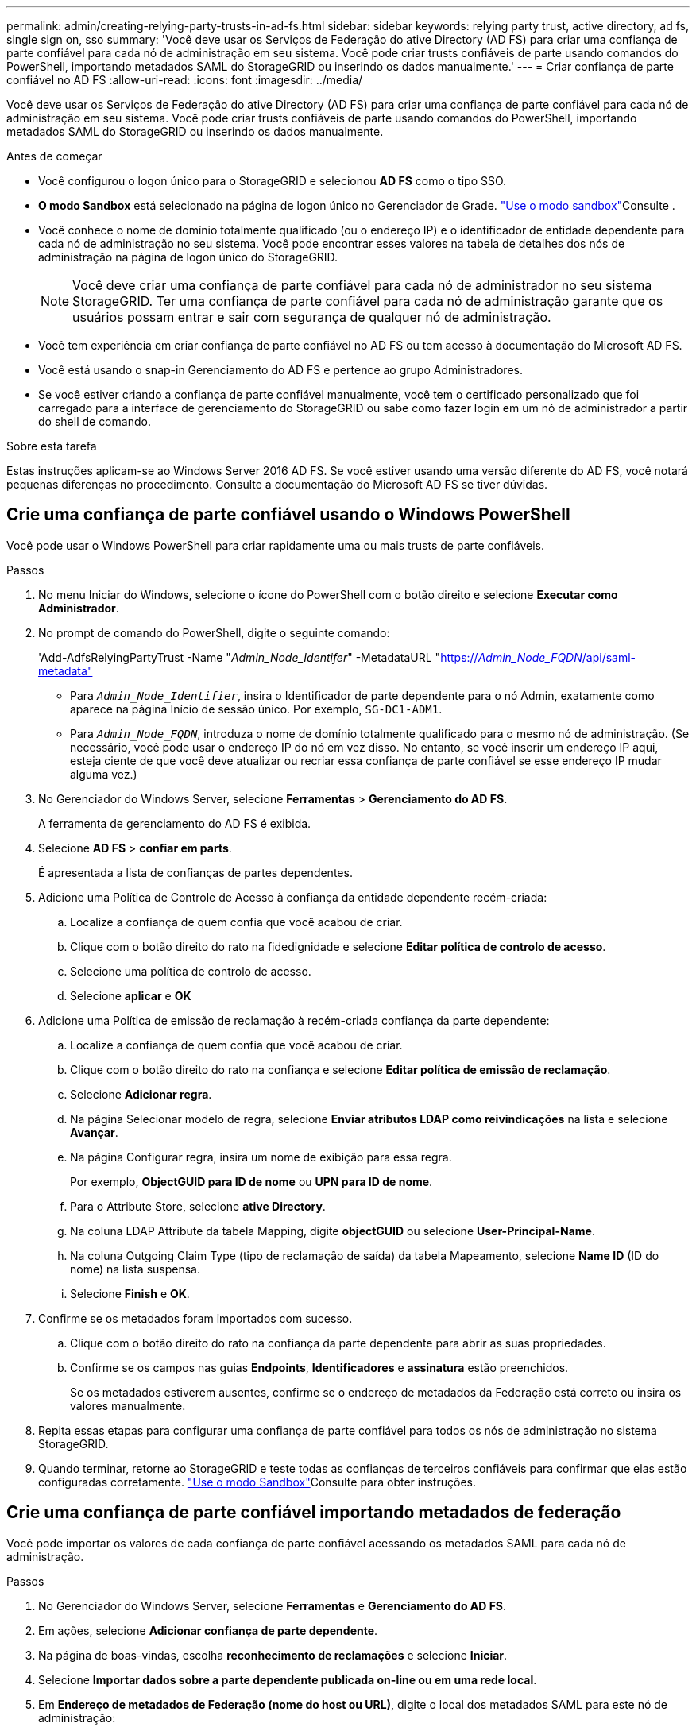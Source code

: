 ---
permalink: admin/creating-relying-party-trusts-in-ad-fs.html 
sidebar: sidebar 
keywords: relying party trust, active directory, ad fs, single sign on, sso 
summary: 'Você deve usar os Serviços de Federação do ative Directory (AD FS) para criar uma confiança de parte confiável para cada nó de administração em seu sistema. Você pode criar trusts confiáveis de parte usando comandos do PowerShell, importando metadados SAML do StorageGRID ou inserindo os dados manualmente.' 
---
= Criar confiança de parte confiável no AD FS
:allow-uri-read: 
:icons: font
:imagesdir: ../media/


[role="lead"]
Você deve usar os Serviços de Federação do ative Directory (AD FS) para criar uma confiança de parte confiável para cada nó de administração em seu sistema. Você pode criar trusts confiáveis de parte usando comandos do PowerShell, importando metadados SAML do StorageGRID ou inserindo os dados manualmente.

.Antes de começar
* Você configurou o logon único para o StorageGRID e selecionou *AD FS* como o tipo SSO.
* *O modo Sandbox* está selecionado na página de logon único no Gerenciador de Grade. link:../admin/using-sandbox-mode.html["Use o modo sandbox"]Consulte .
* Você conhece o nome de domínio totalmente qualificado (ou o endereço IP) e o identificador de entidade dependente para cada nó de administração no seu sistema. Você pode encontrar esses valores na tabela de detalhes dos nós de administração na página de logon único do StorageGRID.
+

NOTE: Você deve criar uma confiança de parte confiável para cada nó de administrador no seu sistema StorageGRID. Ter uma confiança de parte confiável para cada nó de administração garante que os usuários possam entrar e sair com segurança de qualquer nó de administração.

* Você tem experiência em criar confiança de parte confiável no AD FS ou tem acesso à documentação do Microsoft AD FS.
* Você está usando o snap-in Gerenciamento do AD FS e pertence ao grupo Administradores.
* Se você estiver criando a confiança de parte confiável manualmente, você tem o certificado personalizado que foi carregado para a interface de gerenciamento do StorageGRID ou sabe como fazer login em um nó de administrador a partir do shell de comando.


.Sobre esta tarefa
Estas instruções aplicam-se ao Windows Server 2016 AD FS. Se você estiver usando uma versão diferente do AD FS, você notará pequenas diferenças no procedimento. Consulte a documentação do Microsoft AD FS se tiver dúvidas.



== Crie uma confiança de parte confiável usando o Windows PowerShell

Você pode usar o Windows PowerShell para criar rapidamente uma ou mais trusts de parte confiáveis.

.Passos
. No menu Iniciar do Windows, selecione o ícone do PowerShell com o botão direito e selecione *Executar como Administrador*.
. No prompt de comando do PowerShell, digite o seguinte comando:
+
'Add-AdfsRelyingPartyTrust -Name "_Admin_Node_Identifer_" -MetadataURL "https://_Admin_Node_FQDN_/api/saml-metadata"[]

+
** Para `_Admin_Node_Identifier_`, insira o Identificador de parte dependente para o nó Admin, exatamente como aparece na página Início de sessão único. Por exemplo, `SG-DC1-ADM1`.
** Para `_Admin_Node_FQDN_`, introduza o nome de domínio totalmente qualificado para o mesmo nó de administração. (Se necessário, você pode usar o endereço IP do nó em vez disso. No entanto, se você inserir um endereço IP aqui, esteja ciente de que você deve atualizar ou recriar essa confiança de parte confiável se esse endereço IP mudar alguma vez.)


. No Gerenciador do Windows Server, selecione *Ferramentas* > *Gerenciamento do AD FS*.
+
A ferramenta de gerenciamento do AD FS é exibida.

. Selecione *AD FS* > *confiar em parts*.
+
É apresentada a lista de confianças de partes dependentes.

. Adicione uma Política de Controle de Acesso à confiança da entidade dependente recém-criada:
+
.. Localize a confiança de quem confia que você acabou de criar.
.. Clique com o botão direito do rato na fidedignidade e selecione *Editar política de controlo de acesso*.
.. Selecione uma política de controlo de acesso.
.. Selecione *aplicar* e *OK*


. Adicione uma Política de emissão de reclamação à recém-criada confiança da parte dependente:
+
.. Localize a confiança de quem confia que você acabou de criar.
.. Clique com o botão direito do rato na confiança e selecione *Editar política de emissão de reclamação*.
.. Selecione *Adicionar regra*.
.. Na página Selecionar modelo de regra, selecione *Enviar atributos LDAP como reivindicações* na lista e selecione *Avançar*.
.. Na página Configurar regra, insira um nome de exibição para essa regra.
+
Por exemplo, *ObjectGUID para ID de nome* ou *UPN para ID de nome*.

.. Para o Attribute Store, selecione *ative Directory*.
.. Na coluna LDAP Attribute da tabela Mapping, digite *objectGUID* ou selecione *User-Principal-Name*.
.. Na coluna Outgoing Claim Type (tipo de reclamação de saída) da tabela Mapeamento, selecione *Name ID* (ID do nome) na lista suspensa.
.. Selecione *Finish* e *OK*.


. Confirme se os metadados foram importados com sucesso.
+
.. Clique com o botão direito do rato na confiança da parte dependente para abrir as suas propriedades.
.. Confirme se os campos nas guias *Endpoints*, *Identificadores* e *assinatura* estão preenchidos.
+
Se os metadados estiverem ausentes, confirme se o endereço de metadados da Federação está correto ou insira os valores manualmente.



. Repita essas etapas para configurar uma confiança de parte confiável para todos os nós de administração no sistema StorageGRID.
. Quando terminar, retorne ao StorageGRID e teste todas as confianças de terceiros confiáveis para confirmar que elas estão configuradas corretamente. link:using-sandbox-mode.html["Use o modo Sandbox"]Consulte para obter instruções.




== Crie uma confiança de parte confiável importando metadados de federação

Você pode importar os valores de cada confiança de parte confiável acessando os metadados SAML para cada nó de administração.

.Passos
. No Gerenciador do Windows Server, selecione *Ferramentas* e *Gerenciamento do AD FS*.
. Em ações, selecione *Adicionar confiança de parte dependente*.
. Na página de boas-vindas, escolha *reconhecimento de reclamações* e selecione *Iniciar*.
. Selecione *Importar dados sobre a parte dependente publicada on-line ou em uma rede local*.
. Em *Endereço de metadados de Federação (nome do host ou URL)*, digite o local dos metadados SAML para este nó de administração:
+
`https://_Admin_Node_FQDN_/api/saml-metadata`

+
Para `_Admin_Node_FQDN_`, introduza o nome de domínio totalmente qualificado para o mesmo nó de administração. (Se necessário, você pode usar o endereço IP do nó em vez disso. No entanto, se você inserir um endereço IP aqui, esteja ciente de que você deve atualizar ou recriar essa confiança de parte confiável se esse endereço IP mudar alguma vez.)

. Conclua o assistente confiar na parte confiável, salve a confiança da parte confiável e feche o assistente.
+

NOTE: Ao inserir o nome de exibição, use o Identificador de parte confiável para o nó Admin, exatamente como ele aparece na página de logon único no Gerenciador de Grade. Por exemplo, `SG-DC1-ADM1`.

. Adicionar uma regra de reclamação:
+
.. Clique com o botão direito do rato na confiança e selecione *Editar política de emissão de reclamação*.
.. Selecione *Adicionar regra*:
.. Na página Selecionar modelo de regra, selecione *Enviar atributos LDAP como reivindicações* na lista e selecione *Avançar*.
.. Na página Configurar regra, insira um nome de exibição para essa regra.
+
Por exemplo, *ObjectGUID para ID de nome* ou *UPN para ID de nome*.

.. Para o Attribute Store, selecione *ative Directory*.
.. Na coluna LDAP Attribute da tabela Mapping, digite *objectGUID* ou selecione *User-Principal-Name*.
.. Na coluna Outgoing Claim Type (tipo de reclamação de saída) da tabela Mapeamento, selecione *Name ID* (ID do nome) na lista suspensa.
.. Selecione *Finish* e *OK*.


. Confirme se os metadados foram importados com sucesso.
+
.. Clique com o botão direito do rato na confiança da parte dependente para abrir as suas propriedades.
.. Confirme se os campos nas guias *Endpoints*, *Identificadores* e *assinatura* estão preenchidos.
+
Se os metadados estiverem ausentes, confirme se o endereço de metadados da Federação está correto ou insira os valores manualmente.



. Repita essas etapas para configurar uma confiança de parte confiável para todos os nós de administração no sistema StorageGRID.
. Quando terminar, retorne ao StorageGRID e teste todas as confianças de terceiros confiáveis para confirmar que elas estão configuradas corretamente. link:using-sandbox-mode.html["Use o modo Sandbox"]Consulte para obter instruções.




== Crie uma confiança de parte confiável manualmente

Se você optar por não importar os dados para as partes confiáveis, você poderá inserir os valores manualmente.

.Passos
. No Gerenciador do Windows Server, selecione *Ferramentas* e *Gerenciamento do AD FS*.
. Em ações, selecione *Adicionar confiança de parte dependente*.
. Na página de boas-vindas, escolha *reconhecimento de reclamações* e selecione *Iniciar*.
. Selecione *Digite os dados sobre a parte que depende manualmente* e selecione *Next*.
. Conclua o assistente confiança da parte dependente:
+
.. Introduza um nome de apresentação para este nó de administração.
+
Para obter consistência, use o Identificador de parte confiável para o nó Admin, exatamente como ele aparece na página de logon único no Gerenciador de Grade. Por exemplo, `SG-DC1-ADM1`.

.. Ignore a etapa para configurar um certificado de criptografia de token opcional.
.. Na página Configurar URL, marque a caixa de seleção *Ativar suporte para o protocolo SAML 2,0 WebSSO*.
.. Digite o URL do endpoint do serviço SAML para o nó Admin:
+
`https://_Admin_Node_FQDN_/api/saml-response`

+
Para `_Admin_Node_FQDN_`, introduza o nome de domínio totalmente qualificado para o nó Admin. (Se necessário, você pode usar o endereço IP do nó em vez disso. No entanto, se você inserir um endereço IP aqui, esteja ciente de que você deve atualizar ou recriar essa confiança de parte confiável se esse endereço IP mudar alguma vez.)

.. Na página Configurar Identificadores, especifique o Identificador da parte de dependência para o mesmo nó de administração:
+
`_Admin_Node_Identifier_`

+
Para `_Admin_Node_Identifier_`, insira o Identificador de parte dependente para o nó Admin, exatamente como aparece na página Início de sessão único. Por exemplo, `SG-DC1-ADM1`.

.. Revise as configurações, salve a confiança da parte confiável e feche o assistente.
+
A caixa de diálogo Editar política de emissão de reclamação é exibida.

+

NOTE: Se a caixa de diálogo não for exibida, clique com o botão direito do Mouse no Trust e selecione *Editar política de emissão de reclamação*.



. Para iniciar o assistente de regra de reclamação, selecione *Adicionar regra*:
+
.. Na página Selecionar modelo de regra, selecione *Enviar atributos LDAP como reivindicações* na lista e selecione *Avançar*.
.. Na página Configurar regra, insira um nome de exibição para essa regra.
+
Por exemplo, *ObjectGUID para ID de nome* ou *UPN para ID de nome*.

.. Para o Attribute Store, selecione *ative Directory*.
.. Na coluna LDAP Attribute da tabela Mapping, digite *objectGUID* ou selecione *User-Principal-Name*.
.. Na coluna Outgoing Claim Type (tipo de reclamação de saída) da tabela Mapeamento, selecione *Name ID* (ID do nome) na lista suspensa.
.. Selecione *Finish* e *OK*.


. Clique com o botão direito do rato na confiança da parte dependente para abrir as suas propriedades.
. Na guia *Endpoints*, configure o endpoint para logout único (SLO):
+
.. Selecione *Adicionar SAML*.
.. Selecione *Endpoint Type* > *SAML Logout*.
.. Selecione *Binding* > *Redirect*.
.. No campo *URL confiável*, insira a URL usada para logout único (SLO) deste nó Admin:
+
`https://_Admin_Node_FQDN_/api/saml-logout`

+
Para `_Admin_Node_FQDN_`, introduza o nome de domínio totalmente qualificado do nó de administração. (Se necessário, você pode usar o endereço IP do nó em vez disso. No entanto, se você inserir um endereço IP aqui, esteja ciente de que você deve atualizar ou recriar essa confiança de parte confiável se esse endereço IP mudar alguma vez.)

.. Selecione *OK*.


. Na guia *assinatura*, especifique o certificado de assinatura para essa confiança de parte confiável:
+
.. Adicione o certificado personalizado:
+
*** Se tiver o certificado de gestão personalizado que carregou no StorageGRID, selecione esse certificado.
*** Se você não tiver o certificado personalizado, faça login no Admin Node, vá para `/var/local/mgmt-api` o diretório do Admin Node e adicione o `custom-server.crt` arquivo de certificado.
+
*Observação:* usando o certificado padrão do Admin Node (`server.crt`) não é recomendado. Se o nó Admin falhar, o certificado padrão será regenerado quando você recuperar o nó e você precisará atualizar a confiança da parte confiável.



.. Selecione *aplicar* e *OK*.
+
As propriedades da parte dependente são salvas e fechadas.



. Repita essas etapas para configurar uma confiança de parte confiável para todos os nós de administração no sistema StorageGRID.
. Quando terminar, retorne ao StorageGRID e teste todas as confianças de terceiros confiáveis para confirmar que elas estão configuradas corretamente. link:using-sandbox-mode.html["Use o modo sandbox"]Consulte para obter instruções.

